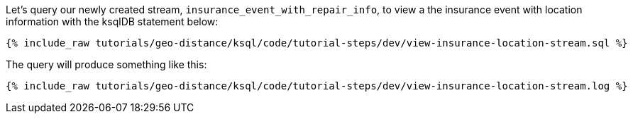 Let's query our newly created stream, ``insurance_event_with_repair_info``, to view a the insurance event with location information with the ksqlDB statement below:

+++++
<pre class="snippet"><code class="sql">{% include_raw tutorials/geo-distance/ksql/code/tutorial-steps/dev/view-insurance-location-stream.sql %}</code></pre>
+++++

The query will produce something like this:

+++++
<pre class="snippet"><code class="log">{% include_raw tutorials/geo-distance/ksql/code/tutorial-steps/dev/view-insurance-location-stream.log %}</code></pre>
+++++
